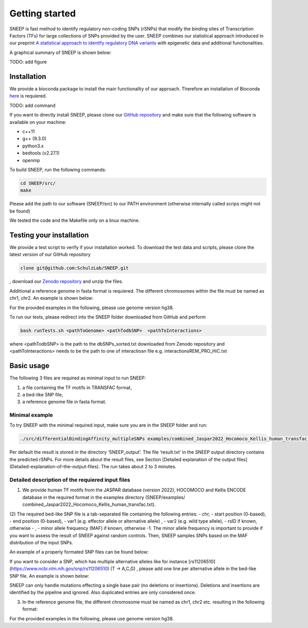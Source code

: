 ===============
Getting started
===============

SNEEP is fast method to identify regulatory non-coding SNPs (rSNPs) that modify the binding sites of Transcription Factors (TFs) for large collections of SNPs provided by the user. SNEEP combines our statistical approach introduced in our preprint `A statistical approach to identify regulatory DNA variants <https://www.biorxiv.org/content/10.1101/2023.01.31.526404v1>`_ with epigenetic data and additional functionalities.

A graphical summary of SNEEP is shown below:

TODO: add figure

Installation 
==============
We provide a bioconda package to install the main functionality of our approach. Therefore an installation of  Bioconda `here <https://bioconda.github.io/>`_ is requiered. 

TODO: add command

If you want to directly install SNEEP, please clone our `GitHub repository <https://github.com/SchulzLab/SNEEP/>`_ and make sure that the following software is available on your machine: 

- c++11 
- g++ (9.3.0)
- python3.x
- bedtools (v2.27.1)
- openmp

To build SNEEP, run the following commands: 

.. code-block:: console

  cd SNEEP/src/
  make


Please add the path to our software (SNEEP/src) to our PATH environment (otherwise internally called scrips might not be found)

We tested the code and the Makefile only on a linux machine. 

Testing your installation 
==========================

We provide a test script to verify if your installation worked. To download the test data and scripts, please clone the latest version of our GitHub repository

.. code-block:: console

  clone git@github.com:SchulzLab/SNEEP.git

, download our `Zenodo repository <https://doi.org/10.5281/zenodo.4892591>`_ and unzip the files. 

Additional a reference genome in fasta format is requiered. The different chromosomes within the file must be named as chr1, chr2. An example is shown below:

.. example::
  >chr1
  ATCGGGTCA…
  >chr2
  TTTGAGACCAT…

For the provided examples in the following, please use genome version hg38.

To run our tests, please redirect into the SNEEP folder downloaded from GitHub and perform 

.. code-block:: console

  bash runTests.sh <pathToGenome> <pathTodbSNP>  <pathToInteractions>

where <pathTodbSNP> is the path to the dbSNPs_sorted.txt downloaded from Zenodo repository and  <pathToInteractions> needs to be the path to one of interactiosn file e.g. interactionsREM_PRO_HiC.txt

Basic usage
============

The following 3 files are required as minimal input to run SNEEP:

1)	a file containing the TF motifs in TRANSFAC format, 
2)	a bed-like SNP file,
3)	a reference genome file in fasta format.

Minimal example
---------------

To try SNEEP with the minimal required input, make sure you are in the SNEEP folder and run: 

.. code-block:: console

  ./src/differentialBindingAffinity_multipleSNPs examples/combined_Jaspar2022_Hocomoco_Kellis_human_transfac.txt  examples/SNPs_EFO_0000612_myocardial_infarction.bed  <path-to-genome-file> 

Per default the result is stored in the directory ‘SNEEP_output’. The file ‘result.txt’ in the SNEEP output directory contains the predicted rSNPs. For more details about the result files, see Section [Detailed explanation of the output files](Detailed-explanation-of-the-output-files). The run takes about 2 to 3 minutes. 


Detailed description of the requiered input files
----------------------------------------------------

(1) We provide human TF motifs from the JASPAR database (version 2022), HOCOMOCO and  Kellis ENCODE database in the required format in the examples directory (SNEEP/examples/ combined_Jaspar2022_Hocomoco_Kellis_human_transfac.txt).  

(2) The required bed-like SNP file is a tab-separated file containing the following entries: 
-	chr,
-	start position (0-based),
-	end position (0-based),
-	var1 (e.g. effector allele or alternative allele) ,
-	var2 (e.g. wild type allele),
-	rsID if known, otherwise - ,
-	minor allele frequency (MAF) if known, otherwise -1. The minor allele frequency is important to provide if you want to assess the result of SNEEP against random controls. Then, SNEEP samples SNPs based on the MAF distribution of the input SNPs. 

An example of a properly formated SNP files can be found below: 

.. example::
  chr1    109274569       109274570       G       A       rs7528419       0.2009
  chr1    109275907       109275908       C       T       rs646776        0.2384
  chr1    154424939       154424940       G       T       rs12118721      1e-07
  chr1    154424939       154424940       G       T       -      0.3
  chr12   111569951       111569952       G       C       rs653178        -1


If you want to consider a SNP, which has multiple alternative alleles like for instance [rs11206510](https://www.ncbi.nlm.nih.gov/snp/rs11206510) (T -> A,C,G) , please add one line per alternative allele in the bed-like SNP file. An example is shown below: 

.. example::
  chr1    55030365        55030366        A       T       rs11206510      0.1018
  chr1    55030365        55030366        C       T       rs11206510      0.1018
  chr1    55030365        55030366        G       T       rs11206510      0.1018


SNEEP can only handle mutations effecting a single base pair (no deletions or insertions). Deletions and insertions are identified by the pipeline and ignored. Also duplicated entries are only considered once.

(3) In the reference genome file, the different chromosome must be named as chr1, chr2 etc. resulting in the following format: 

.. example::
  >chr1
  ATCGGGTCA…
  >chr2
  TTTGAGACCAT…

For the provided examples in the following, please use genome version hg38.






